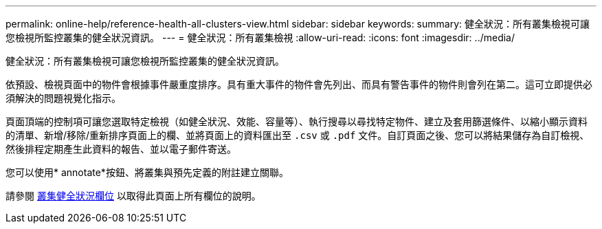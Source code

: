 ---
permalink: online-help/reference-health-all-clusters-view.html 
sidebar: sidebar 
keywords:  
summary: 健全狀況：所有叢集檢視可讓您檢視所監控叢集的健全狀況資訊。 
---
= 健全狀況：所有叢集檢視
:allow-uri-read: 
:icons: font
:imagesdir: ../media/


[role="lead"]
健全狀況：所有叢集檢視可讓您檢視所監控叢集的健全狀況資訊。

依預設、檢視頁面中的物件會根據事件嚴重度排序。具有重大事件的物件會先列出、而具有警告事件的物件則會列在第二。這可立即提供必須解決的問題視覺化指示。

頁面頂端的控制項可讓您選取特定檢視（如健全狀況、效能、容量等）、執行搜尋以尋找特定物件、建立及套用篩選條件、以縮小顯示資料的清單、新增/移除/重新排序頁面上的欄、並將頁面上的資料匯出至 `.csv` 或 `.pdf` 文件。自訂頁面之後、您可以將結果儲存為自訂檢視、然後排程定期產生此資料的報告、並以電子郵件寄送。

您可以使用* annotate*按鈕、將叢集與預先定義的附註建立關聯。

請參閱 xref:reference-cluster-health-fields.adoc[叢集健全狀況欄位] 以取得此頁面上所有欄位的說明。

